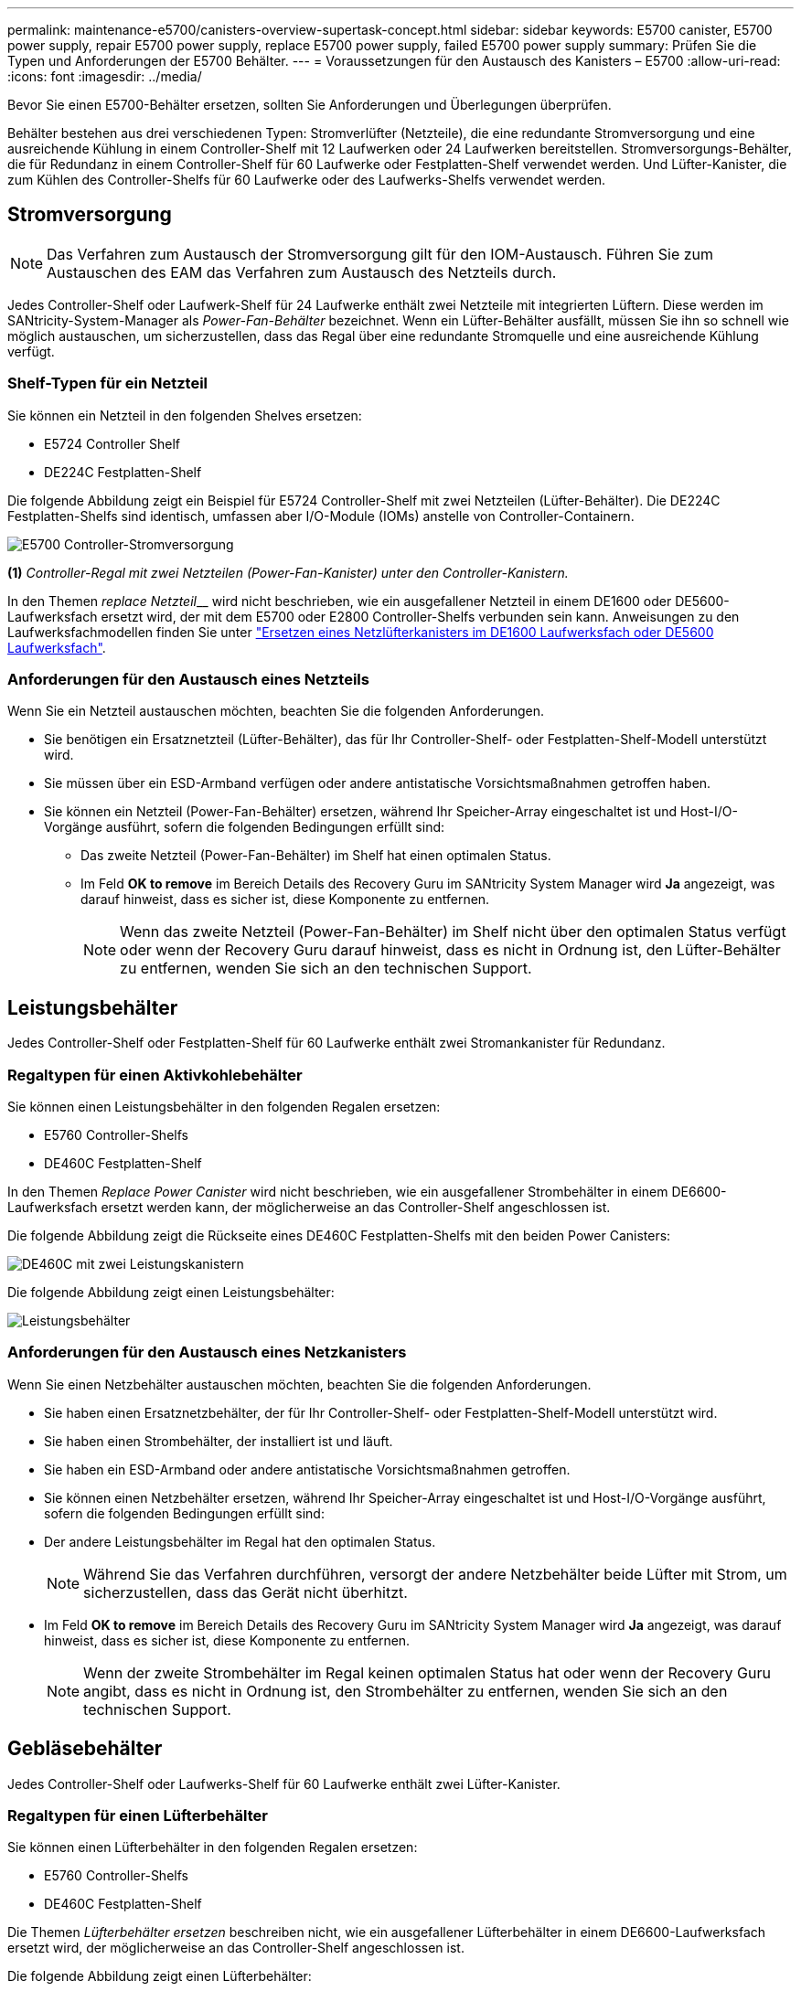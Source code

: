 ---
permalink: maintenance-e5700/canisters-overview-supertask-concept.html 
sidebar: sidebar 
keywords: E5700 canister, E5700 power supply, repair E5700 power supply, replace E5700 power supply, failed E5700 power supply 
summary: Prüfen Sie die Typen und Anforderungen der E5700 Behälter. 
---
= Voraussetzungen für den Austausch des Kanisters – E5700
:allow-uri-read: 
:icons: font
:imagesdir: ../media/


[role="lead"]
Bevor Sie einen E5700-Behälter ersetzen, sollten Sie Anforderungen und Überlegungen überprüfen.

Behälter bestehen aus drei verschiedenen Typen: Stromverlüfter (Netzteile), die eine redundante Stromversorgung und eine ausreichende Kühlung in einem Controller-Shelf mit 12 Laufwerken oder 24 Laufwerken bereitstellen. Stromversorgungs-Behälter, die für Redundanz in einem Controller-Shelf für 60 Laufwerke oder Festplatten-Shelf verwendet werden. Und Lüfter-Kanister, die zum Kühlen des Controller-Shelfs für 60 Laufwerke oder des Laufwerks-Shelfs verwendet werden.



== Stromversorgung


NOTE: Das Verfahren zum Austausch der Stromversorgung gilt für den IOM-Austausch. Führen Sie zum Austauschen des EAM das Verfahren zum Austausch des Netzteils durch.

Jedes Controller-Shelf oder Laufwerk-Shelf für 24 Laufwerke enthält zwei Netzteile mit integrierten Lüftern. Diese werden im SANtricity-System-Manager als _Power-Fan-Behälter_ bezeichnet. Wenn ein Lüfter-Behälter ausfällt, müssen Sie ihn so schnell wie möglich austauschen, um sicherzustellen, dass das Regal über eine redundante Stromquelle und eine ausreichende Kühlung verfügt.



=== Shelf-Typen für ein Netzteil

Sie können ein Netzteil in den folgenden Shelves ersetzen:

* E5724 Controller Shelf
* DE224C Festplatten-Shelf


Die folgende Abbildung zeigt ein Beispiel für E5724 Controller-Shelf mit zwei Netzteilen (Lüfter-Behälter). Die DE224C Festplatten-Shelfs sind identisch, umfassen aber I/O-Module (IOMs) anstelle von Controller-Containern.

image::../media/e5700_power_supply_callout.png[E5700 Controller-Stromversorgung]

*(1)* _Controller-Regal mit zwei Netzteilen (Power-Fan-Kanister) unter den Controller-Kanistern._

In den Themen __replace Netzteil____ wird nicht beschrieben, wie ein ausgefallener Netzteil in einem DE1600 oder DE5600-Laufwerksfach ersetzt wird, der mit dem E5700 oder E2800 Controller-Shelfs verbunden sein kann. Anweisungen zu den Laufwerksfachmodellen finden Sie unter link:https://library.netapp.com/ecm/ecm_download_file/ECMP1140874["Ersetzen eines Netzlüfterkanisters im DE1600 Laufwerksfach oder DE5600 Laufwerksfach"].



=== Anforderungen für den Austausch eines Netzteils

Wenn Sie ein Netzteil austauschen möchten, beachten Sie die folgenden Anforderungen.

* Sie benötigen ein Ersatznetzteil (Lüfter-Behälter), das für Ihr Controller-Shelf- oder Festplatten-Shelf-Modell unterstützt wird.
* Sie müssen über ein ESD-Armband verfügen oder andere antistatische Vorsichtsmaßnahmen getroffen haben.
* Sie können ein Netzteil (Power-Fan-Behälter) ersetzen, während Ihr Speicher-Array eingeschaltet ist und Host-I/O-Vorgänge ausführt, sofern die folgenden Bedingungen erfüllt sind:
+
** Das zweite Netzteil (Power-Fan-Behälter) im Shelf hat einen optimalen Status.
** Im Feld *OK to remove* im Bereich Details des Recovery Guru im SANtricity System Manager wird *Ja* angezeigt, was darauf hinweist, dass es sicher ist, diese Komponente zu entfernen.
+

NOTE: Wenn das zweite Netzteil (Power-Fan-Behälter) im Shelf nicht über den optimalen Status verfügt oder wenn der Recovery Guru darauf hinweist, dass es nicht in Ordnung ist, den Lüfter-Behälter zu entfernen, wenden Sie sich an den technischen Support.







== Leistungsbehälter

Jedes Controller-Shelf oder Festplatten-Shelf für 60 Laufwerke enthält zwei Stromankanister für Redundanz.



=== Regaltypen für einen Aktivkohlebehälter

Sie können einen Leistungsbehälter in den folgenden Regalen ersetzen:

* E5760 Controller-Shelfs
* DE460C Festplatten-Shelf


In den Themen _Replace Power Canister_ wird nicht beschrieben, wie ein ausgefallener Strombehälter in einem DE6600-Laufwerksfach ersetzt werden kann, der möglicherweise an das Controller-Shelf angeschlossen ist.

Die folgende Abbildung zeigt die Rückseite eines DE460C Festplatten-Shelfs mit den beiden Power Canisters:

image::../media/28_dwg_de460c_rear_no_callouts_maint-e5700.gif[DE460C mit zwei Leistungskanistern]

Die folgende Abbildung zeigt einen Leistungsbehälter:

image::../media/28_dwg_e2860_de460c_psu_maint-e5700.gif[Leistungsbehälter]



=== Anforderungen für den Austausch eines Netzkanisters

Wenn Sie einen Netzbehälter austauschen möchten, beachten Sie die folgenden Anforderungen.

* Sie haben einen Ersatznetzbehälter, der für Ihr Controller-Shelf- oder Festplatten-Shelf-Modell unterstützt wird.
* Sie haben einen Strombehälter, der installiert ist und läuft.
* Sie haben ein ESD-Armband oder andere antistatische Vorsichtsmaßnahmen getroffen.
* Sie können einen Netzbehälter ersetzen, während Ihr Speicher-Array eingeschaltet ist und Host-I/O-Vorgänge ausführt, sofern die folgenden Bedingungen erfüllt sind:
* Der andere Leistungsbehälter im Regal hat den optimalen Status.
+

NOTE: Während Sie das Verfahren durchführen, versorgt der andere Netzbehälter beide Lüfter mit Strom, um sicherzustellen, dass das Gerät nicht überhitzt.

* Im Feld *OK to remove* im Bereich Details des Recovery Guru im SANtricity System Manager wird *Ja* angezeigt, was darauf hinweist, dass es sicher ist, diese Komponente zu entfernen.
+

NOTE: Wenn der zweite Strombehälter im Regal keinen optimalen Status hat oder wenn der Recovery Guru angibt, dass es nicht in Ordnung ist, den Strombehälter zu entfernen, wenden Sie sich an den technischen Support.





== Gebläsebehälter

Jedes Controller-Shelf oder Laufwerks-Shelf für 60 Laufwerke enthält zwei Lüfter-Kanister.



=== Regaltypen für einen Lüfterbehälter

Sie können einen Lüfterbehälter in den folgenden Regalen ersetzen:

* E5760 Controller-Shelfs
* DE460C Festplatten-Shelf


Die Themen _Lüfterbehälter ersetzen_ beschreiben nicht, wie ein ausgefallener Lüfterbehälter in einem DE6600-Laufwerksfach ersetzt wird, der möglicherweise an das Controller-Shelf angeschlossen ist.

Die folgende Abbildung zeigt einen Lüfterbehälter:

image::../media/28_dwg_e2860_de460c_single_fan_canister_no_callouts_maint-e5700.gif[Gebläsebehälter]

Die folgende Abbildung zeigt die Rückseite eines DE460C Shelfs mit zwei Lüfterbehältern:

image::../media/28_dwg_de460c_rear_no_callouts_maint-e5700.gif[DE460C mit zwei Lüfterkanistern]


CAUTION: *Möglicher Geräteschaden* -- Wenn Sie einen Lüfterbehälter durch eingeschaltetes Strom ersetzen, müssen Sie den Austauschvorgang innerhalb von 30 Minuten abschließen, um eine Überhitzung der Anlage zu verhindern.



=== Anforderungen für den Austausch eines Lüfterkanisters

Wenn Sie einen Lüfterbehälter ersetzen möchten, beachten Sie die folgenden Anforderungen.

* Sie haben einen Ersatzlüfterbehälter (Lüfter), der für Ihr Controller-Shelf- oder Festplatten-Shelf-Modell unterstützt wird.
* Sie haben einen Lüfterbehälter, der installiert ist und läuft.
* Sie haben ein ESD-Armband oder andere antistatische Vorsichtsmaßnahmen getroffen.
* Wenn Sie dieses Verfahren bei eingeschaltter Stromversorgung durchführen, müssen Sie es innerhalb von 30 Minuten abschließen, um zu verhindern, dass das Gerät überhitzt wird.
* Sie können einen Lüfterbehälter ersetzen, während Ihr Speicher-Array eingeschaltet ist und Host-I/O-Vorgänge ausführt, sofern die folgenden Bedingungen erfüllt sind:
+
** Der zweite Gebläsebehälter im Regal hat einen optimalen Status.
** Im Feld *OK to remove* im Bereich Details des Recovery Guru im SANtricity System Manager wird *Ja* angezeigt, was darauf hinweist, dass es sicher ist, diese Komponente zu entfernen.
+

NOTE: Wenn der zweite Lüfterbehälter im Regal keinen optimalen Status hat oder wenn der Recovery Guru angibt, dass es nicht in Ordnung ist, den Lüfterbehälter zu entfernen, wenden Sie sich an den technischen Support.




